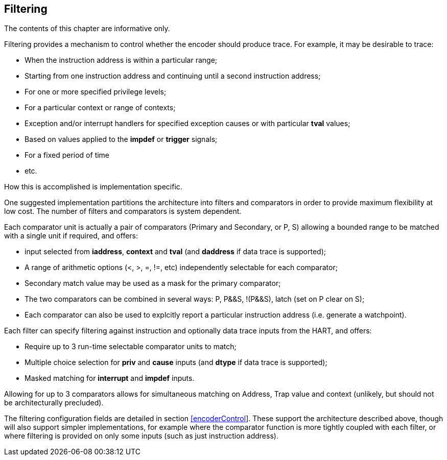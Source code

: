 [[ch:filtering]]
== Filtering

The contents of this chapter are informative only.

Filtering provides a mechanism to control whether the encoder should
produce trace. For example, it may be desirable to trace:

* When the instruction address is within a particular range;
* Starting from one instruction address and continuing until a second
instruction address;
* For one or more specified privilege levels;
* For a particular context or range of contexts;
* Exception and/or interrupt handlers for specified exception causes or
with particular *tval* values;
* Based on values applied to the *impdef* or *trigger* signals;
* For a fixed period of time
* etc.

How this is accomplished is implementation specific.

One suggested implementation partitions the architecture into filters
and comparators in order to provide maximum flexibility at low cost. The
number of filters and comparators is system dependent.

Each comparator unit is actually a pair of comparators (Primary and
Secondary, or P, S) allowing a bounded range to be matched with a single
unit if required, and offers:

* input selected from *iaddress*, *context* and *tval* (and *daddress*
if data trace is supported);
* A range of arithmetic options (<, >, =, !=, etc) independently
selectable for each comparator;
* Secondary match value may be used as a mask for the primary
comparator;
* The two comparators can be combined in several ways: P, P&&S, !(P&&S),
latch (set on P clear on S);
* Each comparator can also be used to explcitly report a particular
instruction address (i.e. generate a watchpoint).

Each filter can specify filtering against instruction and optionally
data trace inputs from the HART, and offers:

* Require up to 3 run-time selectable comparator units to match;
* Multiple choice selection for *priv* and *cause* inputs (and *dtype*
if data trace is supported);
* Masked matching for *interrupt* and *impdef* inputs.

Allowing for up to 3 comparators allows for simultaneous matching on
Address, Trap value and context (unlikely, but should not be
architecturally precluded).

The filtering configuration fields are detailed in
section link:#encoderControl[[encoderControl]]. These support the
architecture described above, though will also support simpler
implementations, for example where the comparator function is more
tightly coupled with each filter, or where filtering is provided on only
some inputs (such as just instruction address).
